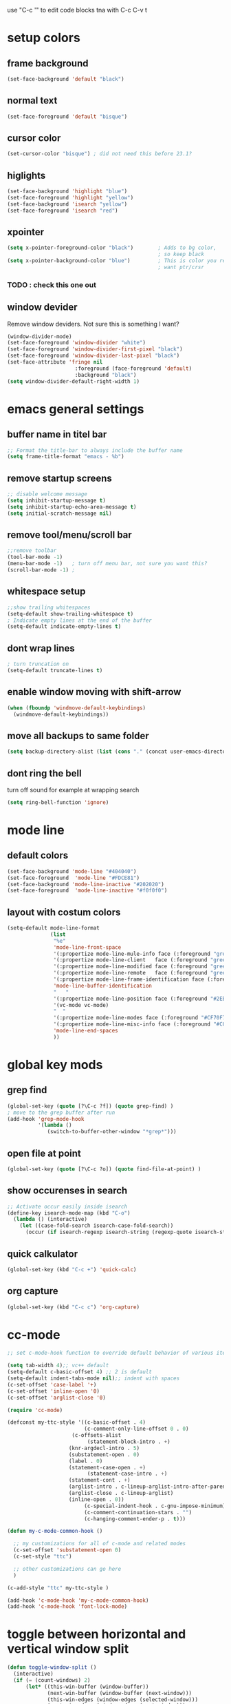 use "C-c '" to edit code blocks
tna with C-c C-v t

* setup colors
** frame background

#+BEGIN_SRC emacs-lisp
  (set-face-background 'default "black")
#+END_SRC

** normal text

#+BEGIN_SRC emacs-lisp
  (set-face-foreground 'default "bisque")
#+END_SRC

** cursor color

#+BEGIN_SRC emacs-lisp
  (set-cursor-color "bisque") ; did not need this before 23.1?
#+END_SRC

** higlights

#+BEGIN_SRC emacs-lisp
  (set-face-background 'highlight "blue")
  (set-face-foreground 'highlight "yellow")
  (set-face-background 'isearch "yellow")
  (set-face-foreground 'isearch "red")
#+END_SRC

** xpointer

#+BEGIN_SRC emacs-lisp
  (setq x-pointer-foreground-color "black")        ; Adds to bg color,
                                                   ; so keep black
  (setq x-pointer-background-color "blue")         ; This is color you really
                                                   ; want ptr/crsr
#+END_SRC
*** TODO : check this one out

** window devider
   Remove window deviders. Not sure this is something I want?

#+BEGIN_SRC emacs-lisp
  (window-divider-mode)
  (set-face-foreground 'window-divider "white")
  (set-face-foreground 'window-divider-first-pixel "black")
  (set-face-foreground 'window-divider-last-pixel "black")
  (set-face-attribute 'fringe nil
                        :foreground (face-foreground 'default)
                        :background "black")
  (setq window-divider-default-right-width 1)
#+END_SRC

* emacs general settings
** buffer name in titel bar

#+BEGIN_SRC emacs-lisp
  ;; Format the title-bar to always include the buffer name
  (setq frame-title-format "emacs - %b")
#+END_SRC

** remove startup screens

#+BEGIN_SRC emacs-lisp
  ;; disable welcome message
  (setq inhibit-startup-message t)
  (setq inhibit-startup-echo-area-message t)
  (setq initial-scratch-message nil)
#+END_SRC

** remove tool/menu/scroll bar

#+BEGIN_SRC emacs-lisp
  ;;remove toolbar
  (tool-bar-mode -1)
  (menu-bar-mode -1)   ; turn off menu bar, not sure you want this?
  (scroll-bar-mode -1) ;
#+END_SRC

** whitespace setup

#+BEGIN_SRC emacs-lisp
  ;;show trailing whitespaces
  (setq-default show-trailing-whitespace t)
  ; Indicate empty lines at the end of the buffer
  (setq-default indicate-empty-lines t)
#+END_SRC

** dont wrap lines

#+BEGIN_SRC emacs-lisp
  ; turn truncation on
  (setq-default truncate-lines t)
#+END_SRC

** enable window moving with shift-arrow

#+BEGIN_SRC emacs-lisp
  (when (fboundp 'windmove-default-keybindings)
    (windmove-default-keybindings))
#+END_SRC

** move all backups to same folder

#+BEGIN_SRC emacs-lisp
  (setq backup-directory-alist (list (cons "." (concat user-emacs-directory "/backup"))))
#+END_SRC

** dont ring the bell
   turn off sound for example at wrapping search
#+BEGIN_SRC emacs-lisp
  (setq ring-bell-function 'ignore)
#+END_SRC

* mode line
** default colors

#+BEGIN_SRC emacs-lisp
  (set-face-background 'mode-line "#404040")
  (set-face-foreground  'mode-line "#FDCE81")
  (set-face-background 'mode-line-inactive "#202020")
  (set-face-foreground  'mode-line-inactive "#f0f0f0")
#+END_SRC

** layout with costum colors

#+BEGIN_SRC emacs-lisp
  (setq-default mode-line-format
                (list
                 "%e"
                 'mode-line-front-space
                 '(:propertize mode-line-mule-info face (:foreground "green"))
                 '(:propertize mode-line-client   face (:foreground "green"))
                 '(:propertize mode-line-modified face (:foreground "green"))
                 '(:propertize mode-line-remote   face (:foreground "green"))
                 '(:propertize mode-line-frame-identification face (:foreground "#CF70F7"))
                 'mode-line-buffer-identification
                 "   "
                 '(:propertize mode-line-position face (:foreground "#2EB604"))
                 '(vc-mode vc-mode)
                 "  "
                 '(:propertize mode-line-modes face (:foreground "#CF70F7"))
                 '(:propertize mode-line-misc-info face (:foreground "#CC92E0"))
                 'mode-line-end-spaces
                 ))
#+END_SRC

* global key mods
** grep find

#+BEGIN_SRC emacs-lisp
  (global-set-key (quote [?\C-c ?f]) (quote grep-find) )
  ; move to the grep buffer after run
  (add-hook 'grep-mode-hook
            '(lambda ()
               (switch-to-buffer-other-window "*grep*")))
#+END_SRC

** open file at point

#+BEGIN_SRC emacs-lisp
  (global-set-key (quote [?\C-c ?o]) (quote find-file-at-point) )
#+END_SRC

** show occurenses in search

#+BEGIN_SRC emacs-lisp
  ;; Activate occur easily inside isearch
  (define-key isearch-mode-map (kbd "C-o")
    (lambda () (interactive)
      (let ((case-fold-search isearch-case-fold-search))
        (occur (if isearch-regexp isearch-string (regexp-quote isearch-string))))))
#+END_SRC

** quick calkulator

#+BEGIN_SRC emacs-lisp
  (global-set-key (kbd "C-c +") 'quick-calc)
#+END_SRC

** org capture

#+BEGIN_SRC emacs-lisp
  (global-set-key (kbd "C-c c") 'org-capture)
#+END_SRC

* cc-mode

#+BEGIN_SRC emacs-lisp
  ;; set c-mode-hook function to override default behavior of various items

  (setq tab-width 4);; vc++ default
  (setq-default c-basic-offset 4) ;; 2 is default
  (setq-default indent-tabs-mode nil);; indent with spaces
  (c-set-offset 'case-label '+)
  (c-set-offset 'inline-open '0)
  (c-set-offset 'arglist-close '0)

  (require 'cc-mode)

  (defconst my-ttc-style '((c-basic-offset . 4)
                           (c-comment-only-line-offset 0 . 0)
                       (c-offsets-alist
                            (statement-block-intro . +)
                      (knr-argdecl-intro . 5)
                      (substatement-open . 0)
                      (label . 0)
                      (statement-case-open . +)
                            (statement-case-intro . +)
                      (statement-cont . +)
                      (arglist-intro . c-lineup-arglist-intro-after-paren)
                      (arglist-close . c-lineup-arglist)
                      (inline-open . 0))
                           (c-special-indent-hook . c-gnu-impose-minimum)
                           (c-comment-continuation-stars . "")
                           (c-hanging-comment-ender-p . t)))

  (defun my-c-mode-common-hook ()

    ;; my customizations for all of c-mode and related modes
    (c-set-offset 'substatement-open 0)
    (c-set-style "ttc")

    ;; other customizations can go here
    )

  (c-add-style "ttc" my-ttc-style )

  (add-hook 'c-mode-hook 'my-c-mode-common-hook)
  (add-hook 'c-mode-hook 'font-lock-mode)
#+END_SRC

* toggle between horizontal and vertical window split

#+BEGIN_SRC emacs-lisp
  (defun toggle-window-split ()
    (interactive)
    (if (= (count-windows) 2)
        (let* ((this-win-buffer (window-buffer))
               (next-win-buffer (window-buffer (next-window)))
               (this-win-edges (window-edges (selected-window)))
               (next-win-edges (window-edges (next-window)))
               (this-win-2nd (not (and (<= (car this-win-edges)
                                           (car next-win-edges))
                                       (<= (cadr this-win-edges)
                                           (cadr next-win-edges)))))
               (splitter
                (if (= (car this-win-edges)
                       (car (window-edges (next-window))))
                    'split-window-horizontally
                  'split-window-vertically)))
          (delete-other-windows)
          (let ((first-win (selected-window)))
            (funcall splitter)
            (if this-win-2nd (other-window 1))
            (set-window-buffer (selected-window) this-win-buffer)
            (set-window-buffer (next-window) next-win-buffer)
            (select-window first-win)
            (if this-win-2nd (other-window 1))))))

  (global-set-key (quote [?\C-c ?t]) (quote toggle-window-split) )
#+END_SRC

* etags-wrapper
#+BEGIN_SRC emacs-lisp
    (when (file-directory-p "~/.emacs.d/modes/etags-wrapper")
      (add-to-list 'load-path "~/.emacs.d/modes/etags-wrapper")
      (require 'etags-wrapper))
#+END_SRC
  
* ido-compleating-read-in-buffer

  this is used by verilog minor mode so it needs to be set before that
#+BEGIN_SRC emacs-lisp
  (when (file-directory-p "~/.emacs.d/modes/ido-compleating-read-in-buffer")
    (load "~/.emacs.d/modes/ido-compleating-read-in-buffer/ido-compleation-read-in-buffer.el"))
#+END_SRC

* verilog
** load verilog mode

#+BEGIN_SRC emacs-lisp
  (require 'verilog-mode)
  ;; Load verilog mode only when needed
  (autoload 'verilog-mode "verilog-mode" "Verilog mode" t )
  ;; Any files that end in .v, .dv or .sv should be in verilog mode
  (add-to-list 'auto-mode-alist '("\\.[ds]?v\\'" . verilog-mode))
  ;; Any files in verilog mode should have their keywords colorized
  (add-hook 'verilog-mode-hook '(lambda () (font-lock-mode 1)))
#+END_SRC

** indent setup

#+BEGIN_SRC emacs-lisp
  ;; Set indent
  ;;(setq verilog-indent-level 2)
  (defvar gc/verilog-indent-level 2)
  (setq verilog-indent-level gc/verilog-indent-level
        verilog-indent-level-module gc/verilog-indent-level
        verilog-indent-level-declaration gc/verilog-indent-level
        verilog-indent-level-behavioral gc/verilog-indent-level
        verilog-indent-level-directive gc/verilog-indent-level
        verilog-case-indent gc/verilog-indent-level
        verilog-cexp-indent gc/verilog-indent-level)
#+END_SRC

** defaults

#+BEGIN_SRC emacs-lisp

  (setq verilog-align-ifelse t
        verilog-auto-endcomments t
        verilog-auto-indent-on-newline t
        verilog-auto-lineup nil
        verilog-auto-newline nil
        verilog-date-scientific-format t
        verilog-indent-begin-after-if t
        verilog-highlight-grouping-keywords t
        verilog-highlight-modules t
        verilog-minimum-comment-distance 20
        verilog-tab-always-indent t
        verilog-tab-to-comment nil)
#+END_SRC

** verilog minor mode
   This is written by me so tread lightly

#+BEGIN_SRC emacs-lisp
  (when (file-directory-p "~/.emacs.d/modes/verilog-minor-mode")
    (add-to-list 'load-path "~/.emacs.d/modes/verilog-minor-mode")
    ;(autoload 'verilog-minor-mode "verilog-minor-mode" "Verilog minor mode" t )
    (require 'verilog-minor-mode)
    ; add the paths to your repos here
    ;(add-to-list 'vminor-path-to-repos '("/home/martin/github/uvm" . nil))
    (add-hook 'verilog-mode-hook 'verilog-minor-mode))
#+END_SRC

** uvm log mode
   this is another one of my own half baked modes so this is danger danger

#+BEGIN_SRC emacs-lisp
  (when (file-directory-p "~/.emacs.d/modes/uvm-log-mode")
    (add-to-list 'load-path "~/.emacs.d/modes/uvm-log-mode")
    ;(autoload 'verilog-minor-mode "verilog-minor-mode" "Verilog minor mode" t )
    (require 'uvm-log-mode)
    ; add the paths to your repos here
    ;(add-to-list 'vminor-path-to-repos '("/home/martin/github/uvm" . nil))
    (add-to-list 'auto-mode-alist '("\\transcript\\'" . uvm-log-mode)))
#+END_SRC

* ido

#+BEGIN_SRC emacs-lisp
  (require 'ido)
  (ido-mode t)
  (setq ido-enable-flex-matching t) ;; enable fuzzy matching
#+END_SRC
** Dont look for files in other than the present directory

#+BEGIN_SRC emacs-lisp
  (setq ido-auto-merge-work-directories-length -1)
#+END_SRC

** vertically show compleation optuins DISABLED

#+BEGIN_SRC emacs-lisp :tangle no
   ;; Display ido results vertically, rather than horizontally
  (setq ido-decorations (quote ("\n-> " "" "\n   " "\n   ..." "[" "]" " [No match]" " [Matched]" " [Not readable]" " [Too big]" " [Confirm]")))
#+END_SRC

* erc

#+BEGIN_SRC emacs-lisp
  (defun rgr/ido-erc-buffer()
    (interactive)
    (switch-to-buffer
     (ido-completing-read "Channel:"
                          (save-excursion
                            (delq
                             nil
                             (mapcar (lambda (buf)
                                       (when (buffer-live-p buf)
                                         (with-current-buffer buf
                                           (and (eq major-mode 'erc-mode)
                                                (buffer-name buf)))))
                                     (buffer-list)))))))

    (global-set-key (kbd "C-c e") 'rgr/ido-erc-buffer)
#+END_SRC

* groovy

#+BEGIN_SRC emacs-lisp
  (when (file-directory-p "~/.emacs.d/mode")
      (add-to-list 'load-path "~/.emacs.d/mode")
      (when (file-exists-p "~/.emacs.d/mode/groovy-mode.el")
        (load "groovy-mode.el")
        (require 'groovy-mode)
        (add-to-list 'auto-mode-alist '("\\.groovy\\'" . groovy-mode))
        (add-to-list 'auto-mode-alist '("\\Jenkinsfile\\'" . groovy-mode))
        )
      )
#+END_SRC

* fucking mac shit

#+BEGIN_SRC emacs-lisp
  (setq x-super-keysym 'meta)
#+END_SRC

* emacs server

#+BEGIN_SRC emacs-lisp
  (setq server-name
        (if (getenv "VIRTDESCTOP")
            (getenv "VIRTDESCTOP")
          "my-e-server"))
  (server-start)
  ; as I use multipple emacses for different virtual desctops I need to setup a
  ; environment variabel describing which setup I am on
#+END_SRC

* tramp

#+BEGIN_SRC emacs-lisp
  (setq tramp-default-method "ssh")
  (defun ido-remove-tramp-from-cache nil
      "Remove any TRAMP entries from `ido-dir-file-cache'.
      This stops tramp from trying to connect to remote hosts on emacs startup,
      which can be very annoying."
      (interactive)
      (setq ido-dir-file-cache
            (cl-remove-if
             (lambda (x)
               (string-match "/\\(rsh\\|ssh\\|telnet\\|su\\|sudo\\|sshx\\|krlogin\\|ksu\\|rcp\\|scp\\|rsync\\|scpx\\|fcp\\|nc\\|ftp\\|smb\\|adb\\):" (car x)))
             ido-dir-file-cache)))
    ;; redefine `ido-kill-emacs-hook' so that cache is cleaned before being saved
    (defun ido-kill-emacs-hook ()
      (ido-remove-tramp-from-cache)
      (ido-save-history))
#+END_SRC

* python

#+BEGIN_SRC emacs-lisp
  (setq python-shell-interpreter "python3")
#+END_SRC
* elsip
** turn show patan on in emacs-lisp-mode
#+BEGIN_SRC emacs-lisp
  (add-hook 'emacs-lisp-mode-hook 'show-paren-mode)
#+END_SRC
** set it to highlight the hole expression between the parenteses
#+BEGIN_SRC emacs-lisp
  (setq show-paren-style 'expression)
  (require 'paren)
  (set-face-background 'show-paren-match "#2E001B")
  ;#810797 "#990045" "#470028"
#+END_SRC
** if you want highlighting when the cursor is inside the parenteses use
   (setq show-paren-when-point-inside-paren t)
*** try to use tangle-no here
** DONE check if you can get this elisp buffer locla
* vc
** follow renames

#+BEGIN_SRC emacs-lisp :tangle no
  (setq vc-git-print-log-follow t)
#+END_SRC

** invoke vc-ediff on "="

#+BEGIN_SRC emacs-lisp
  (eval-after-load "vc-hooks"
    '(define-key vc-prefix-map "=" 'vc-ediff))
#+END_SRC

* ediff
** split vertical

#+BEGIN_SRC emacs-lisp
  (setq ediff-split-window-function 'split-window-horizontally)
#+END_SRC

** keep in one frame

#+BEGIN_SRC emacs-lisp
  (setq ediff-window-setup-function 'ediff-setup-windows-plain)
#+END_SRC

* org
  org-capture is set to C-c c in the global key bindigs

#+BEGIN_SRC emacs-lisp
  (require 'org)
  (require 'org-agenda)
  (require 'org-capture)
#+END_SRC

** set default directory to put org files

#+BEGIN_SRC emacs-lisp
  (let ((orgdir (concat user-emacs-directory "/org")))
    (setq org-directory orgdir)
    (setq org-agenda-files `(,orgdir)))
#+END_SRC

** org capture templates
*** emacs backlog
    This is a test. so will need rename as there is more then one backlog

#+BEGIN_SRC emacs-lisp
  (add-to-list 'org-capture-templates
               '("e" "things to fix in emacs" entry
                 (file+headline "emacs_backlog.org" "backlog")
                   "* TODO %?\n%t"))
#+END_SRC


*** misc backlog
    This is a test. so will need rename as there is more then one backlog

#+BEGIN_SRC emacs-lisp
  (add-to-list 'org-capture-templates
               '("m" "things to fix" entry
                 (file+headline "misc_backlog.org" "misc backlog")
                   "* TODO %?\n%t"))
#+END_SRC

** add languages to be evaluated in SRC block's

#+BEGIN_SRC emacs-lisp
  (add-to-list 'org-babel-load-languages '(shell . t))
#+END_SRC

* faker mode
  Hide the fact that I use the arrow keys all the time.
  and its funn to create my own layout

#+BEGIN_SRC emacs-lisp
  (when (file-directory-p "~/.emacs.d/modes/faker-mode")
    (add-to-list 'load-path "~/.emacs.d/modes/faker-mode")
    (require 'faker-mode))

  (global-set-key (kbd "C-j") 'faker-mode)
#+END_SRC

* change to dwim functions

#+BEGIN_SRC emacs-lisp :tangle no
  (global-set-key (kbd "M-u") 'upcase-dwim)
  (global-set-key (kbd "M-l") 'downcase-dwim)
  (global-set-key (kbd "M-c") 'capitalized-dwim)
#+END_SRC

